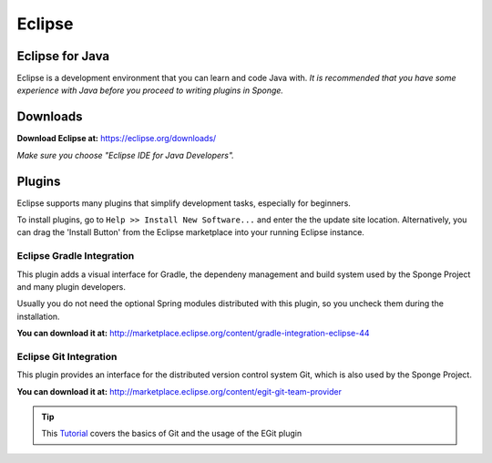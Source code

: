 =======
Eclipse
=======

Eclipse for Java
~~~~~~~~~~~~~~~~
Eclipse is a development environment that you can learn and code Java with. 
*It is recommended that you have some experience with Java before you proceed to writing plugins in Sponge.*

Downloads
~~~~~~~~~
**Download Eclipse at:**
https://eclipse.org/downloads/

*Make sure you choose "Eclipse IDE for Java Developers".*

Plugins
~~~~~~~

Eclipse supports many plugins that simplify development tasks, especially for beginners.

To install plugins, go to ``Help >> Install New Software...`` and enter the the update site location.
Alternatively, you can drag the 'Install Button' from the Eclipse marketplace into your running Eclipse instance.

Eclipse Gradle Integration
--------------------------

This plugin adds a visual interface for Gradle, the dependeny management and build system used by the Sponge Project and many plugin developers.

Usually you do not need the optional Spring modules distributed with this plugin, so you uncheck them during the installation.

**You can download it at:**
http://marketplace.eclipse.org/content/gradle-integration-eclipse-44


Eclipse Git Integration
-----------------------

This plugin provides an interface for the distributed version control system Git, which is also used by the Sponge Project.

**You can download it at:**
http://marketplace.eclipse.org/content/egit-git-team-provider

.. tip::
    
    This `Tutorial <http://www.vogella.com/tutorials/EclipseGit/article.html>`_ covers the basics of Git and the usage of the EGit plugin